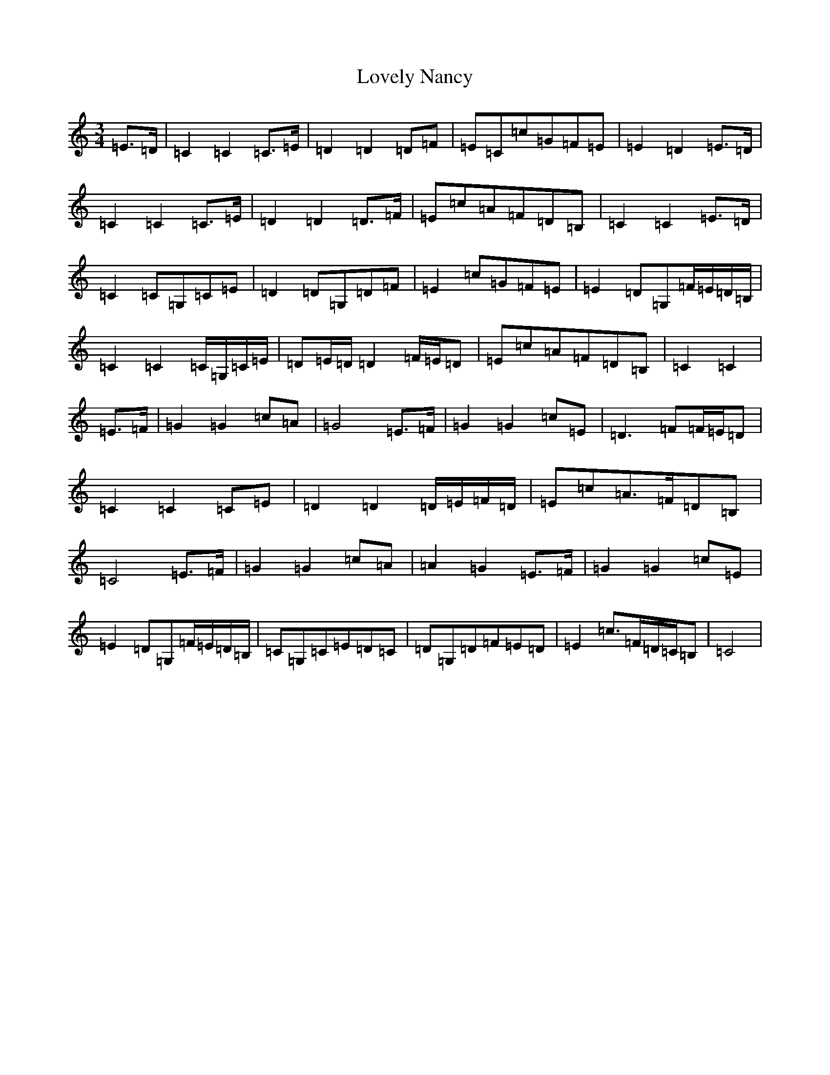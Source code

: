 X: 12875
T: Lovely Nancy
S: https://thesession.org/tunes/7423#setting7423
Z: G Major
R: waltz
M:3/4
L:1/8
K: C Major
=E>=D|=C2=C2=C>=E|=D2=D2=D=F|=E=C=c=G=F=E|=E2=D2=E>=D|=C2=C2=C>=E|=D2=D2=D>=F|=E=c=A=F=D=B,|=C2=C2=E>=D|=C2=C=G,=C=E|=D2=D=G,=D=F|=E2=c=G=F=E|=E2=D=G,=F/2=E/2=D/2=B,/2|=C2=C2=C/2=G,/2=C/2=E/2|=D=E/2=D/2=D2=F/2=E/2=D|=E=c=A=F=D=B,|=C2=C2|=E>=F|=G2=G2=c=A|=G4=E>=F|=G2=G2=c=E|=D3=F=F/2=E/2=D|=C2=C2=C=E|=D2=D2=D/2=E/2=F/2=D/2|=E=c=A>=F=D=B,|=C4=E>=F|=G2=G2=c=A|=A2=G2=E>=F|=G2=G2=c=E|=E2=D=G,=F/2=E/2=D/2=B,/2|=C=G,=C=E=D=C|=D=G,=D=F=E=D|=E2=c>=F=D/2=C/2=B,|=C4|